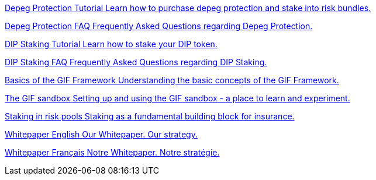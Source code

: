 [.card.card-learn]
--
xref:learn::depeg-purchase.adoc[[.card-title]#Depeg Protection Tutorial# [.card-body]#pass:q[Learn how to purchase depeg protection and stake into risk bundles.]#]
--

[.card.card-learn]
--
xref:learn::depeg-faq.adoc[[.card-title]#Depeg Protection FAQ# [.card-body]#pass:q[Frequently Asked Questions regarding Depeg Protection.]#]
--

[.card.card-learn]
--
xref:learn::dip-staking.adoc[[.card-title]#DIP Staking Tutorial# [.card-body]#pass:q[Learn how to stake your DIP token.]#]
--

[.card.card-learn]
--
xref:learn::staking-faq.adoc[[.card-title]#DIP Staking FAQ# [.card-body]#pass:q[Frequently Asked Questions regarding DIP Staking.]#]
--

[.card.card-learn]
--
xref:learn::basics-gif.adoc[[.card-title]#Basics of the GIF Framework# [.card-body]#pass:q[Understanding the basic concepts of the GIF Framework.]#]
--

[.card.card-learn]
--
xref:learn::sandbox.adoc[[.card-title]#The GIF sandbox# [.card-body]#pass:q[Setting up and using the GIF sandbox - a place to learn and experiment.]#]
--

[.card.card-learn]
--
xref:learn::staking-insurance.adoc[[.card-title]#Staking in risk pools# [.card-body]#pass:q[Staking as a fundamental building block for insurance.]#]
--


[.card.card-learn]
--
xref:learn::whitepaper-en.adoc[[.card-title]#Whitepaper English# [.card-body]#pass:q[Our Whitepaper. Our strategy.]#]
--

[.card.card-learn]
--
xref:learn::whitepaper-fr.adoc[[.card-title]#Whitepaper Français# [.card-body]#pass:q[Notre Whitepaper. Notre stratégie.]#]
--
////

[.card.card-learn]
--
xref:learn::setting-up-a-sandbox.adoc[[.card-title]#Setting Up a GIF Sandbox# [.card-body]#pass:q[How to set up a GIF Sandbox in minutes using docker.]#]
--

[.card.card-learn]
--
xref:learn::developing-products.adoc[[.card-title]#Developing Products# [.card-body]#pass:q[Write and compile your first insurance products, using the building blocks from the Generic Insurance Framework.]#]
--

[.card.card-learn]
--
xref:learn::deploying-and-interacting.adoc[[.card-title]#Deploying and Interacting with the GIF# [.card-body]#pass:q[Deploy your products to your GIF sandbox and interact with the GIF instance using your favorite development environment.]#]
--

[.card.card-learn]
--
xref:learn::preparing-for-mainnet.adoc[[.card-title]#Preparing for Mainnet# [.card-body]#pass:q[All the boxes you need to check before taking your project to production on any EVM network.]#]
--
 
////
